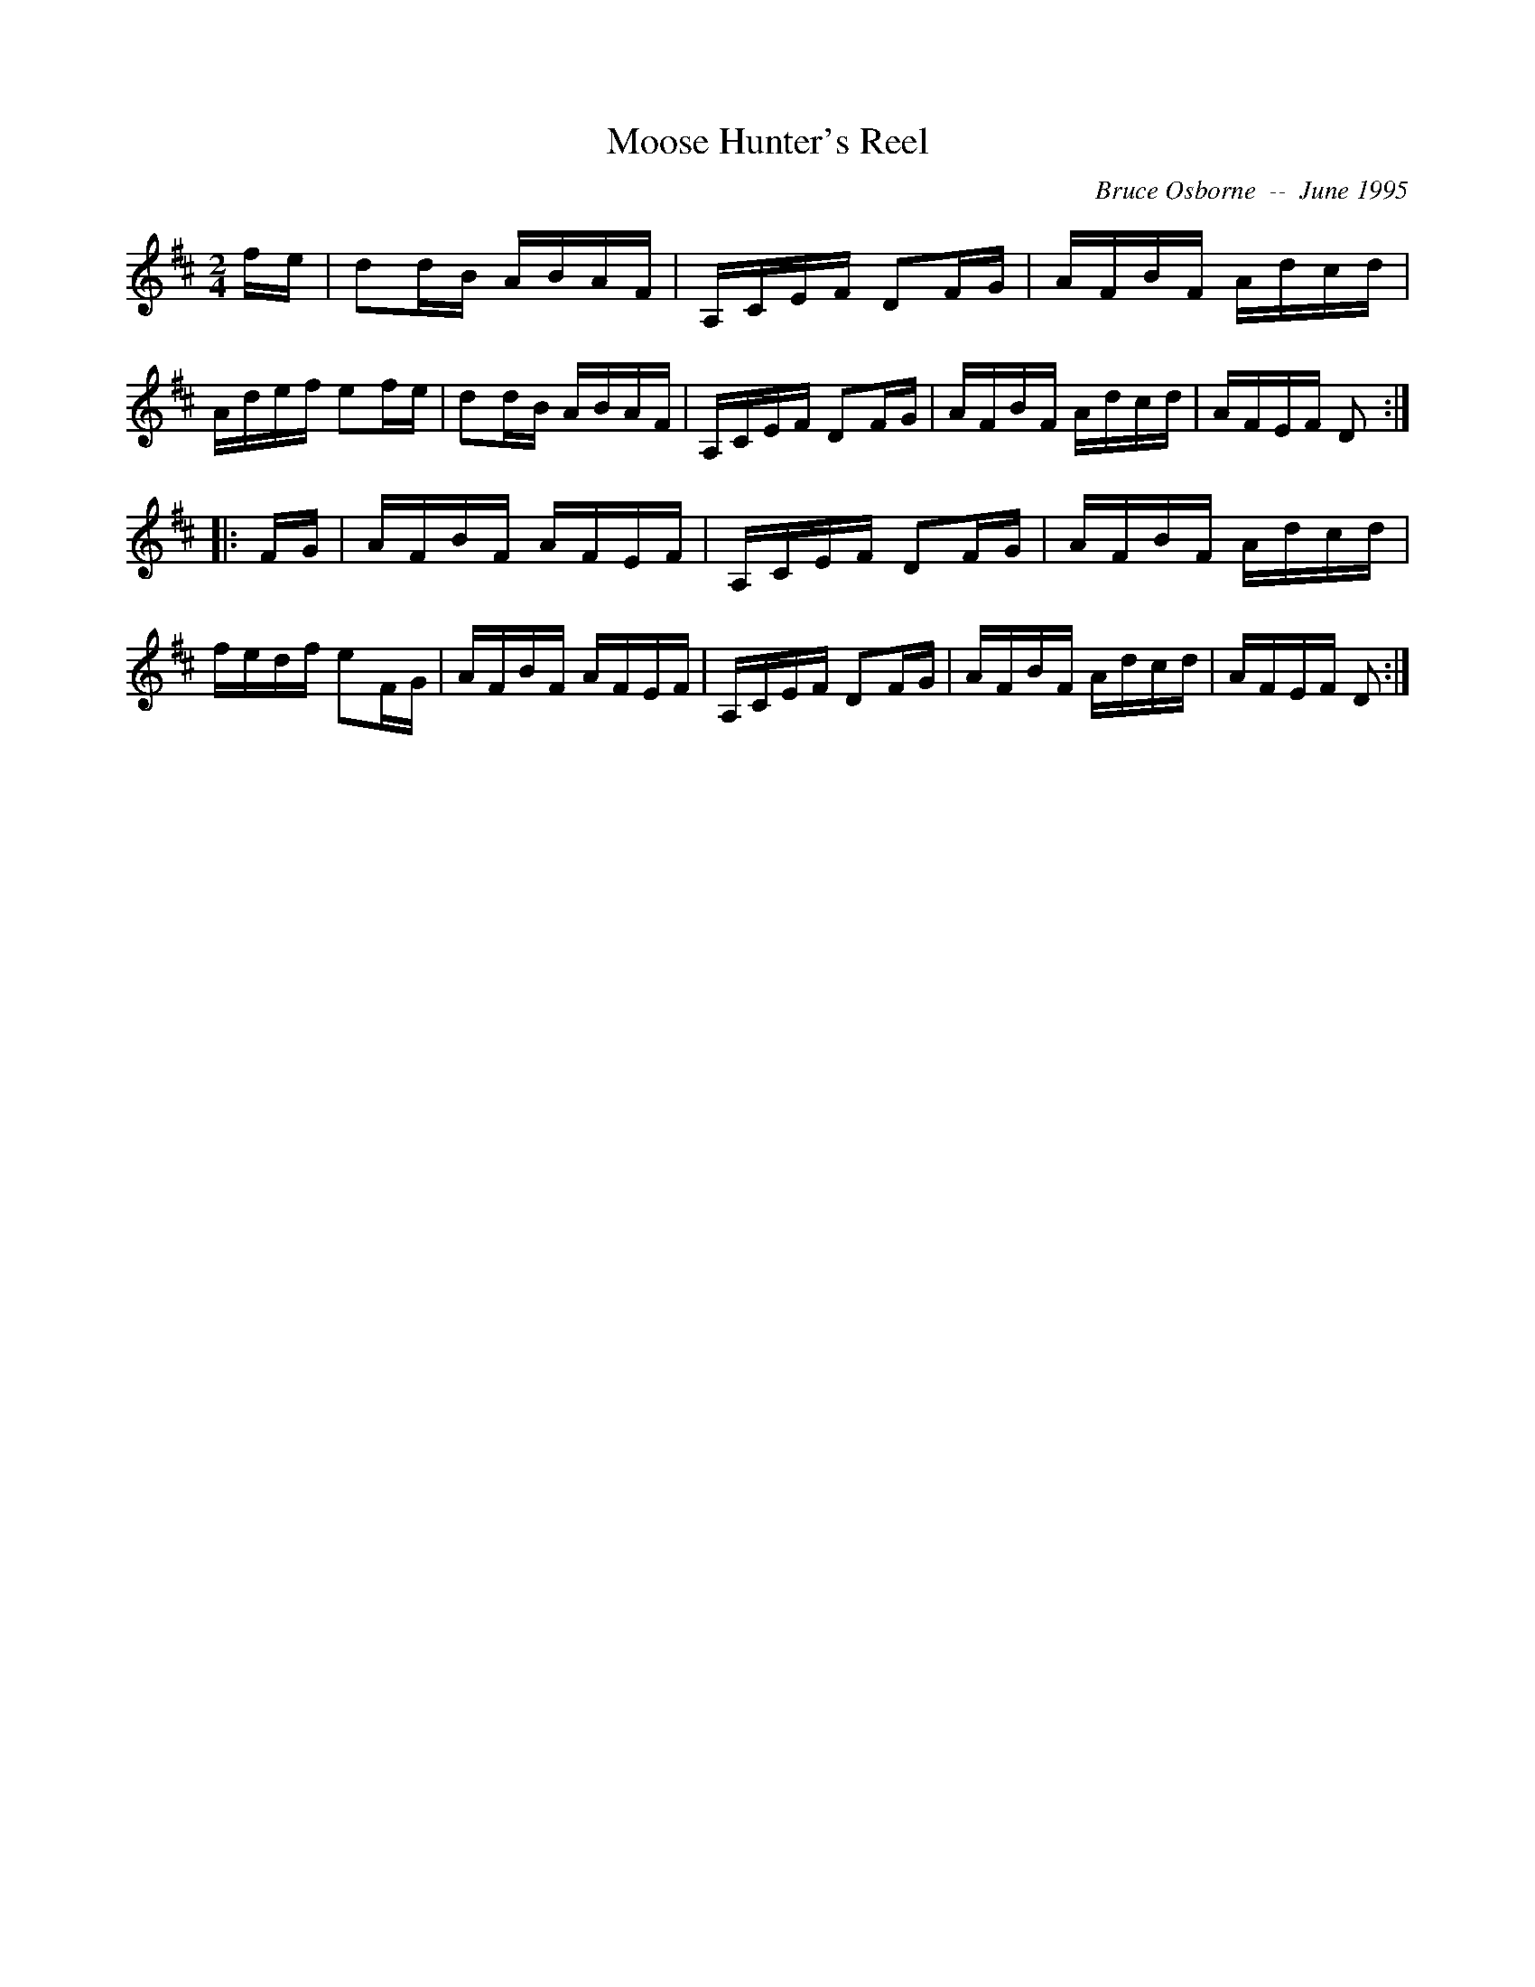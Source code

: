 X:122
T:Moose Hunter's Reel
R:reel
C:Bruce Osborne  --  June 1995
Z:abc by bosborne@kos.net
M:2/4
L:1/8
K:D
f/e/|dd/B/ A/B/A/F/|A,/C/E/F/ DF/G/|A/F/B/F/ A/d/c/d/|A/d/e/f/ ef/e/|\
dd/B/ A/B/A/F/|A,/C/E/F/ DF/G/|A/F/B/F/ A/d/c/d/|A/F/E/F/ D:|
|:F/G/|A/F/B/F/ A/F/E/F/|A,/C/E/F/ DF/G/|A/F/B/F/ A/d/c/d/|f/e/d/f/ eF/G/|\
A/F/B/F/ A/F/E/F/|A,/C/E/F/ DF/G/|A/F/B/F/ A/d/c/d/|A/F/E/F/ D:|
